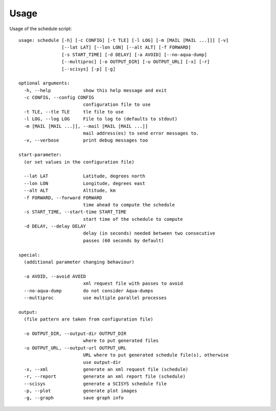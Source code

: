 Usage
=====

Usage of the schedule script::

	usage: schedule [-h] [-c CONFIG] [-t TLE] [-l LOG] [-m [MAIL [MAIL ...]]] [-v]
	                [--lat LAT] [--lon LON] [--alt ALT] [-f FORWARD]
	                [-s START_TIME] [-d DELAY] [-a AVOID] [--no-aqua-dump]
	                [--multiproc] [-o OUTPUT_DIR] [-u OUTPUT_URL] [-x] [-r]
	                [--scisys] [-p] [-g]
	
	optional arguments:
	  -h, --help            show this help message and exit
	  -c CONFIG, --config CONFIG
	                        configuration file to use
	  -t TLE, --tle TLE     tle file to use
	  -l LOG, --log LOG     File to log to (defaults to stdout)
	  -m [MAIL [MAIL ...]], --mail [MAIL [MAIL ...]]
	                        mail address(es) to send error messages to.
	  -v, --verbose         print debug messages too
	
	start-parameter:
	  (or set values in the configuration file)
	
	  --lat LAT             Latitude, degrees north
	  --lon LON             Longitude, degrees east
	  --alt ALT             Altitude, km
	  -f FORWARD, --forward FORWARD
	                        time ahead to compute the schedule
	  -s START_TIME, --start-time START_TIME
	                        start time of the schedule to compute
	  -d DELAY, --delay DELAY
	                        delay (in seconds) needed between two consecutive
	                        passes (60 seconds by default)
	
	special:
	  (additional parameter changing behaviour)
	
	  -a AVOID, --avoid AVOID
	                        xml request file with passes to avoid
	  --no-aqua-dump        do not consider Aqua-dumps
	  --multiproc           use multiple parallel processes
	
	output:
	  (file pattern are taken from configuration file)
	
	  -o OUTPUT_DIR, --output-dir OUTPUT_DIR
	                        where to put generated files
	  -u OUTPUT_URL, --output-url OUTPUT_URL
	                        URL where to put generated schedule file(s), otherwise
	                        use output-dir
	  -x, --xml             generate an xml request file (schedule)
	  -r, --report          generate an xml report file (schedule)
	  --scisys              generate a SCISYS schedule file
	  -p, --plot            generate plot images
	  -g, --graph           save graph info

